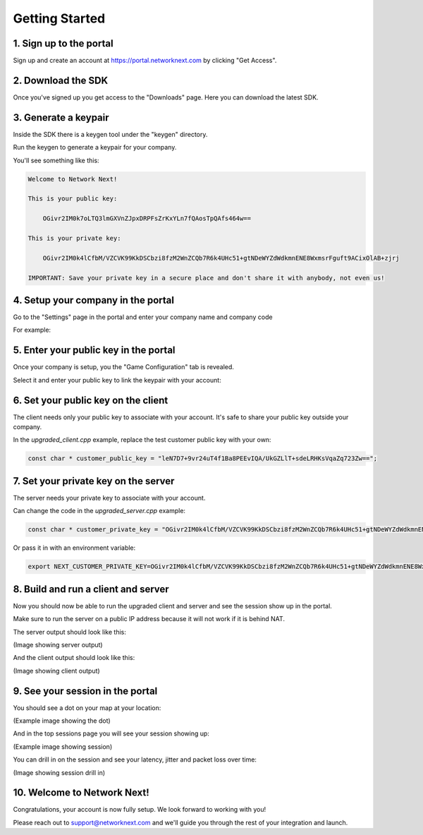 
Getting Started
===============

1. Sign up to the portal
------------------------

Sign up and create an account at https://portal.networknext.com by clicking "Get Access".

.. image:: images/get_access.png

2. Download the SDK
-------------------

Once you've signed up you get access to the "Downloads" page. Here you can download the latest SDK.

.. image:: images/downloads.png

3. Generate a keypair
---------------------

Inside the SDK there is a keygen tool under the "keygen" directory.

Run the keygen to generate a keypair for your company.

You'll see something like this:

.. code-block:: console

	Welcome to Network Next!

	This is your public key:

	    OGivr2IM0k7oLTQ3lmGXVnZJpxDRPFsZrKxYLn7fQAosTpQAfs464w==

	This is your private key:

	    OGivr2IM0k4lCfbM/VZCVK99KkDSCbzi8fzM2WnZCQb7R6k4UHc51+gtNDeWYZdWdkmnENE8WxmsrFguft9ACixOlAB+zjrj

	IMPORTANT: Save your private key in a secure place and don't share it with anybody, not even us!

4. Setup your company in the portal
-----------------------------------

Go to the "Settings" page in the portal and enter your company name and company code

For example:

.. image:: images/settings.png


5. Enter your public key in the portal
--------------------------------------

Once your company is setup, you the "Game Configuration" tab is revealed.

Select it and enter your public key to link the keypair with your account:

.. image:: images/public_key.png

6. Set your public key on the client
------------------------------------

The client needs only your public key to associate with your account. It's safe to share your public key outside your company.

In the *upgraded_client.cpp* example, replace the test customer public key with your own:

.. code-block:: c++

	const char * customer_public_key = "leN7D7+9vr24uT4f1Ba8PEEvIQA/UkGZLlT+sdeLRHKsVqaZq723Zw==";

7. Set your private key on the server
-------------------------------------

The server needs your private key to associate with your account.

Can change the code in the *upgraded_server.cpp* example:

.. code-block:: c++

	const char * customer_private_key = "OGivr2IM0k4lCfbM/VZCVK99KkDSCbzi8fzM2WnZCQb7R6k4UHc51+gtNDeWYZdWdkmnENE8WxmsrFguft9ACixOlAB+zjrj";

Or pass it in with an environment variable:

.. code-block:: console

	export NEXT_CUSTOMER_PRIVATE_KEY=OGivr2IM0k4lCfbM/VZCVK99KkDSCbzi8fzM2WnZCQb7R6k4UHc51+gtNDeWYZdWdkmnENE8WxmsrFguft9ACixOlAB+zjrj

8. Build and run a client and server
------------------------------------

Now you should now be able to run the upgraded client and server and see the session show up in the portal. 

Make sure to run the server on a public IP address because it will not work if it is behind NAT.

The server output should look like this:

(Image showing server output)

And the client output should look like this:

(Image showing client output)

9. See your session in the portal
---------------------------------

You should see a dot on your map at your location:

(Example image showing the dot)

And in the top sessions page you will see your session showing up:

(Example image showing session)

You can drill in on the session and see your latency, jitter and packet loss over time:

(Image showing session drill in)

10. Welcome to Network Next!
----------------------------

Congratulations, your account is now fully setup. We look forward to working with you!

Please reach out to support@networknext.com and we'll guide you through the rest of your integration and launch.
